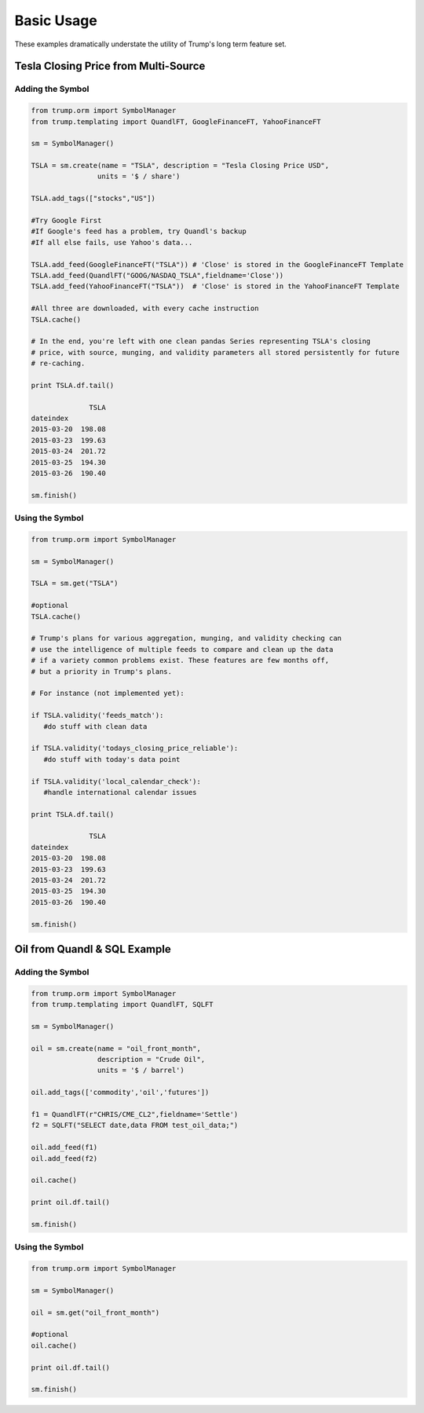 Basic Usage
===========
These examples dramatically understate the utility of Trump's long term feature set.

Tesla Closing Price from Multi-Source
-------------------------------------

Adding the Symbol
~~~~~~~~~~~~~~~~~

.. code-block:: python

   from trump.orm import SymbolManager
   from trump.templating import QuandlFT, GoogleFinanceFT, YahooFinanceFT

   sm = SymbolManager()

   TSLA = sm.create(name = "TSLA", description = "Tesla Closing Price USD",
                   units = '$ / share')

   TSLA.add_tags(["stocks","US"])

   #Try Google First
   #If Google's feed has a problem, try Quandl's backup
   #If all else fails, use Yahoo's data...

   TSLA.add_feed(GoogleFinanceFT("TSLA")) # 'Close' is stored in the GoogleFinanceFT Template
   TSLA.add_feed(QuandlFT("GOOG/NASDAQ_TSLA",fieldname='Close'))
   TSLA.add_feed(YahooFinanceFT("TSLA"))  # 'Close' is stored in the YahooFinanceFT Template

   #All three are downloaded, with every cache instruction
   TSLA.cache() 

   # In the end, you're left with one clean pandas Series representing TSLA's closing
   # price, with source, munging, and validity parameters all stored persistently for future
   # re-caching.

   print TSLA.df.tail()

                 TSLA
   dateindex         
   2015-03-20  198.08
   2015-03-23  199.63
   2015-03-24  201.72
   2015-03-25  194.30
   2015-03-26  190.40 
   
   sm.finish()
   
Using the Symbol
~~~~~~~~~~~~~~~~

.. code-block:: python

   from trump.orm import SymbolManager

   sm = SymbolManager()

   TSLA = sm.get("TSLA")

   #optional
   TSLA.cache()

   # Trump's plans for various aggregation, munging, and validity checking can
   # use the intelligence of multiple feeds to compare and clean up the data
   # if a variety common problems exist. These features are few months off,
   # but a priority in Trump's plans.
   
   # For instance (not implemented yet):
   
   if TSLA.validity('feeds_match'):
      #do stuff with clean data

   if TSLA.validity('todays_closing_price_reliable'):
      #do stuff with today's data point

   if TSLA.validity('local_calendar_check'):
      #handle international calendar issues 
   
   print TSLA.df.tail()
   
                 TSLA
   dateindex         
   2015-03-20  198.08
   2015-03-23  199.63
   2015-03-24  201.72
   2015-03-25  194.30
   2015-03-26  190.40  

   sm.finish()
   
Oil from Quandl & SQL Example
-----------------------------

Adding the Symbol
~~~~~~~~~~~~~~~~~

.. code-block:: python

   from trump.orm import SymbolManager
   from trump.templating import QuandlFT, SQLFT

   sm = SymbolManager()

   oil = sm.create(name = "oil_front_month",
                   description = "Crude Oil",
                   units = '$ / barrel')

   oil.add_tags(['commodity','oil','futures'])

   f1 = QuandlFT(r"CHRIS/CME_CL2",fieldname='Settle')
   f2 = SQLFT("SELECT date,data FROM test_oil_data;")

   oil.add_feed(f1)
   oil.add_feed(f2)

   oil.cache()

   print oil.df.tail()

   sm.finish()

Using the Symbol
~~~~~~~~~~~~~~~~

.. code-block:: python

   from trump.orm import SymbolManager

   sm = SymbolManager()

   oil = sm.get("oil_front_month")

   #optional
   oil.cache()

   print oil.df.tail()

   sm.finish()
